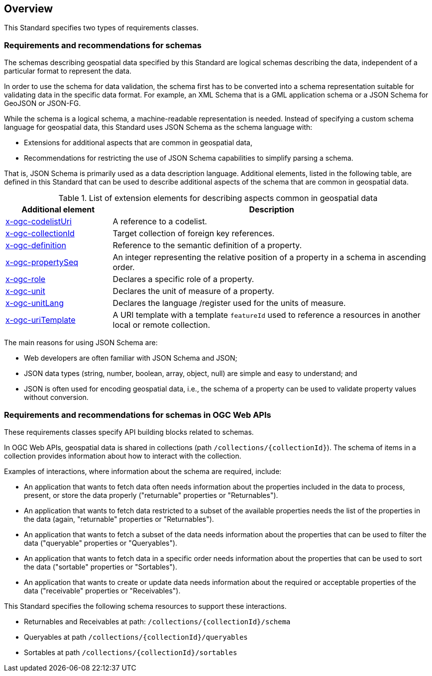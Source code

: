 [[overview]]
== Overview

This Standard specifies two types of requirements classes.

=== Requirements and recommendations for schemas

The schemas describing geospatial data specified by this Standard are logical schemas describing the data, independent of a particular format to represent the data. 

In order to use the schema for data validation, the schema first has to be converted into a schema representation suitable for validating data in the specific data format. For example, an XML Schema that is a GML application schema or a JSON Schema for GeoJSON or JSON-FG.

While the schema is a logical schema, a machine-readable representation is needed. Instead of specifying a custom schema language for geospatial data, this Standard uses JSON Schema as the schema language with:

* Extensions for additional aspects that are common in geospatial data,
* Recommendations for restricting the use of JSON Schema capabilities to simplify parsing a schema.

That is, JSON Schema is primarily used as a data description language.  Additional elements, listed in the following table, are defined in this Standard that can be used to describe additional aspects of the schema that are common in geospatial data.

[#x-ogc-elements,reftext='{table-caption} {counter:table-num}']
.List of extension elements for describing aspects common in geospatial data
[cols="25,75",options="header"]
|===
|Additional element |Description
|<<rc_profile-codelists_codelist-ref,x-ogc-codelistUri>> |A reference to a codelist.
|<<rc_feature-references_role-reference,x-ogc-collectionId>> |Target collection of foreign key references.
|<<rc-schemas_definition,x-ogc-definition>> |Reference to the semantic definition of a property.
|<<rc_schemas_definition,x-ogc-propertySeq>> |An integer representing the relative position of a property in a schema in ascending order.
|<<rc-schemas_role,x-ogc-role>> |Declares a specific role of a property.
|<<rc_schemas_unit,x-ogc-unit>> |Declares the unit of measure of a property.
|<<rc_schemas_unit,x-ogc-unitLang>> |Declares the language /register used for the units of measure.
|<<rc_feature-references_role-reference,x-ogc-uriTemplate>> |A URI template with a template `featureId` used to reference a resources in another local or remote collection.
|===

The main reasons for using JSON Schema are:

* Web developers are often familiar with JSON Schema and JSON;
* JSON data types (string, number, boolean, array, object, null) are simple and easy to understand; and
* JSON is often used for encoding geospatial data, i.e., the schema of a property can be used to validate property values without conversion.

=== Requirements and recommendations for schemas in OGC Web APIs

These requirements classes specify API building blocks related to schemas. 

In OGC Web APIs, geospatial data is shared in collections (path `/collections/{collectionId}`). The schema of items in a collection provides information about how to interact with the collection. 

Examples of interactions, where information about the schema are required, include:

* An application that wants to fetch data often needs information about the properties included in the data to process, present, or store the data properly ("returnable" properties or "Returnables").
* An application that wants to fetch data restricted to a subset of the available properties needs the list of the properties in the data (again, "returnable" properties or "Returnables").
* An application that wants to fetch a subset of the data needs information about the properties that can be used to filter the data ("queryable" properties or "Queryables").
* An application that wants to fetch data in a specific order needs information about the properties that can be used to sort the data ("sortable" properties or "Sortables").
* An application that wants to create or update data needs information about the required or acceptable properties of the data ("receivable" properties or "Receivables").

This Standard specifies the following schema resources to support these interactions.

* Returnables and Receivables at path: `/collections/{collectionId}/schema`
* Queryables at path `/collections/{collectionId}/queryables`
* Sortables at path `/collections/{collectionId}/sortables`

